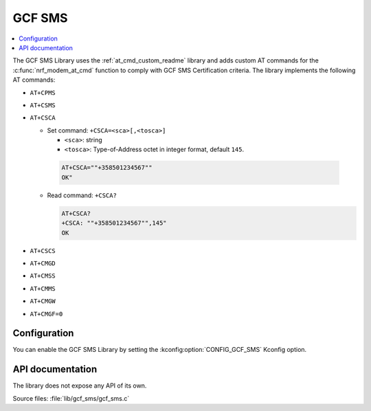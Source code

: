 .. _lib_gcf_sms_readme:

GCF SMS
#######

.. contents::
   :local:
   :depth: 2

The GCF SMS Library uses the :ref:`at_cmd_custom_readme` library and adds custom AT commands for the :c:func:`nrf_modem_at_cmd` function to comply with GCF SMS Certification criteria.
The library implements the following AT commands:

* ``AT+CPMS``
* ``AT+CSMS``
* ``AT+CSCA``

  * Set command: ``+CSCA=<sca>[,<tosca>]``

    * ``<sca>``: string
    * ``<tosca>``: Type-of-Address octet in integer format, default ``145``.

   .. code-block:: console

      AT+CSCA=""+358501234567""
      OK"

  * Read command: ``+CSCA?``

    .. code-block:: console

       AT+CSCA?
       +CSCA: ""+358501234567"",145"
       OK

* ``AT+CSCS``
* ``AT+CMGD``
* ``AT+CMSS``
* ``AT+CMMS``
* ``AT+CMGW``
* ``AT+CMGF=0``

Configuration
*************

You can enable the GCF SMS Library by setting the :kconfig:option:`CONFIG_GCF_SMS` Kconfig option.

API documentation
*****************

The library does not expose any API of its own.

| Source files: :file:`lib/gcf_sms/gcf_sms.c`
